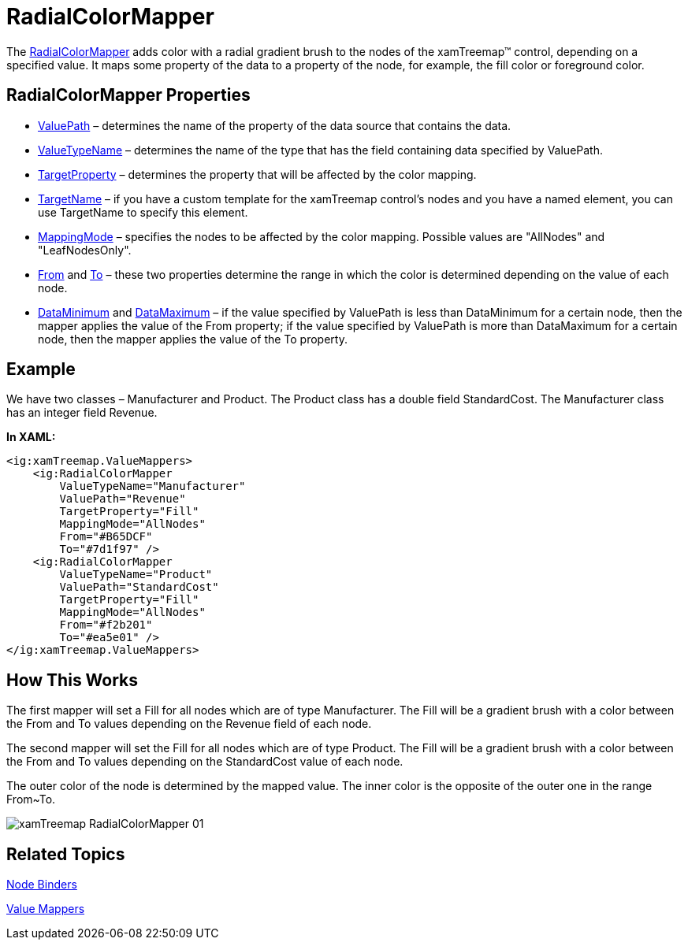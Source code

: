 ﻿////

|metadata|
{
    "name": "xamtreemap-radialcolormapper",
    "controlName": ["xamTreemap"],
    "tags": ["How Do I"],
    "guid": "ee137c93-7dc7-436a-8bb9-dacafe2b08e2",  
    "buildFlags": [],
    "createdOn": "2016-05-25T18:21:59.8414211Z"
}
|metadata|
////

= RadialColorMapper

The link:{ApiPlatform}controls.charts.xamtreemap.v{ProductVersion}~infragistics.controls.charts.radialcolormapper.html[RadialColorMapper] adds color with a radial gradient brush to the nodes of the xamTreemap™ control, depending on a specified value. It maps some property of the data to a property of the node, for example, the fill color or foreground color.

== RadialColorMapper Properties

* link:{ApiPlatform}controls.charts.xamtreemap.v{ProductVersion}~infragistics.controls.charts.valuemapper~valuepath.html[ValuePath] – determines the name of the property of the data source that contains the data.
* link:{ApiPlatform}controls.charts.xamtreemap.v{ProductVersion}~infragistics.controls.charts.valuemapper~valuetypename.html[ValueTypeName] – determines the name of the type that has the field containing data specified by ValuePath.
* link:{ApiPlatform}controls.charts.xamtreemap.v{ProductVersion}~infragistics.controls.charts.valuemapper~targetproperty.html[TargetProperty] – determines the property that will be affected by the color mapping.
* link:{ApiPlatform}controls.charts.xamtreemap.v{ProductVersion}~infragistics.controls.charts.valuemapper~targetname.html[TargetName] – if you have a custom template for the xamTreemap control’s nodes and you have a named element, you can use TargetName to specify this element.
* link:{ApiPlatform}controls.charts.xamtreemap.v{ProductVersion}~infragistics.controls.charts.valuemapper~mappingmode.html[MappingMode] – specifies the nodes to be affected by the color mapping. Possible values are "AllNodes" and "LeafNodesOnly".
* link:{ApiPlatform}controls.charts.xamtreemap.v{ProductVersion}~infragistics.controls.charts.radialcolormapper~from.html[From] and link:{ApiPlatform}controls.charts.xamtreemap.v{ProductVersion}~infragistics.controls.charts.radialcolormapper~to.html[To] – these two properties determine the range in which the color is determined depending on the value of each node.
* link:{ApiPlatform}controls.charts.xamtreemap.v{ProductVersion}~infragistics.controls.charts.rangemapper~dataminimum.html[DataMinimum] and link:{ApiPlatform}controls.charts.xamtreemap.v{ProductVersion}~infragistics.controls.charts.rangemapper~datamaximum.html[DataMaximum] – if the value specified by ValuePath is less than DataMinimum for a certain node, then the mapper applies the value of the From property; if the value specified by ValuePath is more than DataMaximum for a certain node, then the mapper applies the value of the To property.

== Example

We have two classes – Manufacturer and Product. The Product class has a double field StandardCost. The Manufacturer class has an integer field Revenue.

*In XAML:*

----
<ig:xamTreemap.ValueMappers>
    <ig:RadialColorMapper 
        ValueTypeName="Manufacturer"
        ValuePath="Revenue"
        TargetProperty="Fill"
        MappingMode="AllNodes"
        From="#B65DCF"
        To="#7d1f97" />
    <ig:RadialColorMapper 
        ValueTypeName="Product"
        ValuePath="StandardCost"
        TargetProperty="Fill"
        MappingMode="AllNodes"
        From="#f2b201"
        To="#ea5e01" />
</ig:xamTreemap.ValueMappers>
----

== How This Works

The first mapper will set a Fill for all nodes which are of type Manufacturer. The Fill will be a gradient brush with a color between the From and To values depending on the Revenue field of each node.

The second mapper will set the Fill for all nodes which are of type Product. The Fill will be a gradient brush with a color between the From and To values depending on the StandardCost value of each node.

The outer color of the node is determined by the mapped value. The inner color is the opposite of the outer one in the range From~To.

image::images/xamTreemap_RadialColorMapper_01.png[]

== Related Topics

link:xamtreemap-node-binders.html[Node Binders]

link:xamtreemap-value-mappers.html[Value Mappers]